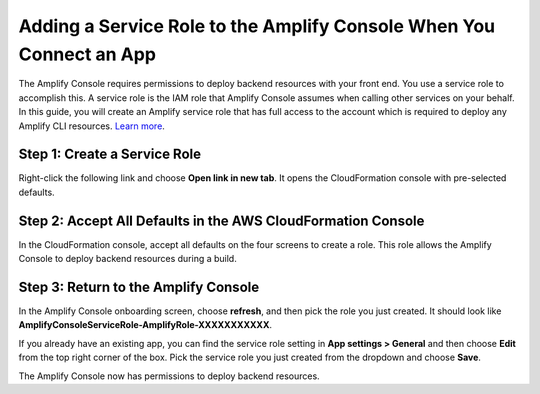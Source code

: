 .. _how-to-service-role-amplify-console:

####################################################################
Adding a Service Role to the Amplify Console When You Connect an App
####################################################################

The Amplify Console requires permissions to deploy backend resources with your front end. You use a service role to accomplish this. A service role is the IAM role that Amplify Console assumes when calling other services on your behalf. In this guide, you will create an Amplify service role that has full access to the account which is required to deploy any Amplify CLI resources. `Learn more <https://aws-amplify.github.io/docs/cli/concept>`__.

Step 1: Create a Service Role
-----------------------------
Right-click the following link and choose **Open link in new tab**. It opens the CloudFormation console with pre-selected defaults.

.. image:: images/amplify-cloudformation-launch-stack.png
   :target: /amplify/latest/userguide/launch-stack

Step 2: Accept All Defaults in the AWS CloudFormation Console
-------------------------------------------------------------

In the CloudFormation console, accept all defaults on the four screens to create a role. This role allows the Amplify Console to deploy backend resources during a build.


Step 3: Return to the Amplify Console
-------------------------------------

In the Amplify Console onboarding screen, choose **refresh**, and then pick the role you just created. It should look like **AmplifyConsoleServiceRole-AmplifyRole-XXXXXXXXXXX**.

.. image:: images/amplify-servicerole.png

If you already have an existing app, you can find the service role setting in **App settings > General** and then choose **Edit** from the top right corner of the box. Pick the service role you just created from the dropdown and choose **Save**.

.. image:: images/amplify-servicerole2.png
   :width: 500px

The Amplify Console now has permissions to deploy backend resources.
